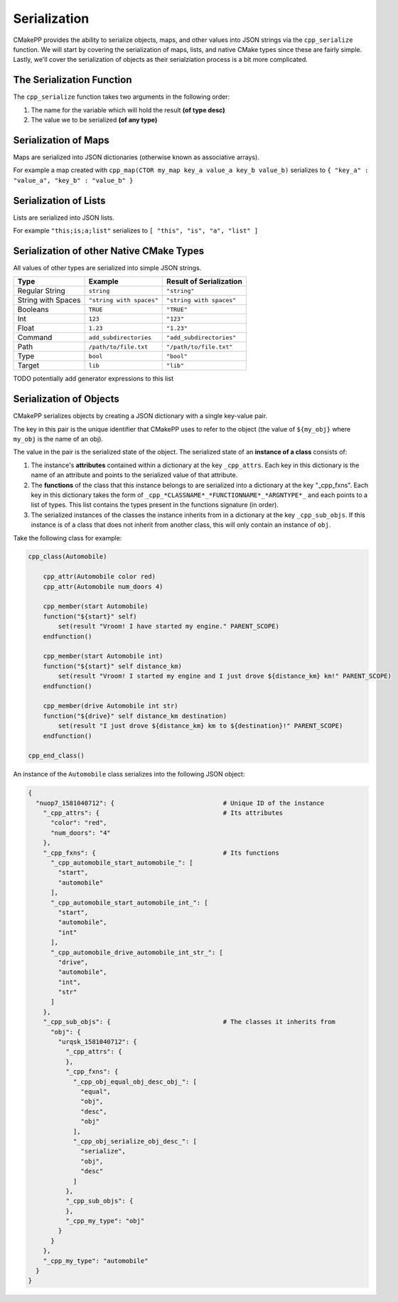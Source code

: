 *************
Serialization
*************

CMakePP provides the ability to serialize objects, maps, and other values into
JSON strings via the ``cpp_serialize`` function. We will start by covering the
serialization of maps, lists, and native CMake types since these are fairly
simple. Lastly, we'll cover the serialization of objects as their serialziation
process is a bit more complicated.

The Serialization Function
==========================

The ``cpp_serialize`` function takes two arguments in the following order:

1. The name for the variable which will hold the result **(of type desc)**
2. The value we to be serialized **(of any type)**

Serialization of Maps
=====================

Maps are serialized into JSON dictionaries (otherwise known as associative
arrays).

For example a map created with
``cpp_map(CTOR my_map key_a value_a key_b value_b)`` serializes to
``{ "key_a" : "value_a", "key_b" : "value_b" }``

Serialization of Lists
======================

Lists are serialized into JSON lists.

For example ``"this;is;a;list"`` serializes to
``[ "this", "is", "a", "list" ]``

Serialization of other Native CMake Types
=========================================

All values of other types are serialized into simple JSON strings.

+--------------------+--------------------------+--------------------------+
| Type               | Example                  | Result of Serialization  |
+====================+==========================+==========================+
| Regular String     | ``string``               | ``"string"``             |
+--------------------+--------------------------+--------------------------+
| String with Spaces | ``"string with spaces"`` | ``"string with spaces"`` |
+--------------------+--------------------------+--------------------------+
| Booleans           | ``TRUE``                 | ``"TRUE"``               |
+--------------------+--------------------------+--------------------------+
| Int                | ``123``                  | ``"123"``                |
+--------------------+--------------------------+--------------------------+
| Float              | ``1.23``                 | ``"1.23"``               |
+--------------------+--------------------------+--------------------------+
| Command            | ``add_subdirectories``   | ``"add_subdirectories"`` |
+--------------------+--------------------------+--------------------------+
| Path               | ``/path/to/file.txt``    | ``"/path/to/file.txt"``  |
+--------------------+--------------------------+--------------------------+
| Type               | ``bool``                 | ``"bool"``               |
+--------------------+--------------------------+--------------------------+
| Target             | ``lib``                  | ``"lib"``                |
+--------------------+--------------------------+--------------------------+

TODO potentially add generator expressions to this list

Serialization of Objects
========================

CMakePP serializes objects by creating a JSON dictionary with a single
key-value pair.

The key in this pair is the unique identifier that CMakePP uses
to refer to the object (the value of ``${my_obj}`` where ``my_obj`` is the name
of an obj).

The value in the pair is the serialized state of the object. The serialized
state of an **instance of a class** consists of:

1. The instance's **attributes** contained within a dictionary at the key
   ``_cpp_attrs``. Each key in this dictionary is the name of an attribute and
   points to the serialized value of that attribute.
2. The **functions** of the class that this instance belongs to are serialized into
   a dictionary at the key "_cpp_fxns". Each key in this dictionary takes the
   form of ``_cpp_*CLASSNAME*_*FUNCTIONNAME*_*ARGNTYPE*_`` and each points to
   a list of types. This list contains the types present in the functions
   signature (in order).
3. The serialized instances of the classes the instance inherits from in a
   dictionary at the key ``_cpp_sub_objs``. If this instance is of a class
   that does not inherit from another class, this will only contain an
   instance of ``obj``.

Take the following class for example:

.. code-block:: cmake

  cpp_class(Automobile)

      cpp_attr(Automobile color red)
      cpp_attr(Automobile num_doors 4)

      cpp_member(start Automobile)
      function("${start}" self)
          set(result "Vroom! I have started my engine." PARENT_SCOPE)
      endfunction()

      cpp_member(start Automobile int)
      function("${start}" self distance_km)
          set(result "Vroom! I started my engine and I just drove ${distance_km} km!" PARENT_SCOPE)
      endfunction()

      cpp_member(drive Automobile int str)
      function("${drive}" self distance_km destination)
          set(result "I just drove ${distance_km} km to ${destination}!" PARENT_SCOPE)
      endfunction()

  cpp_end_class()

An instance of the ``Automobile`` class serializes into the following JSON
object:

.. code-block:: JSON

  {
    "nuop7_1581040712": {                             # Unique ID of the instance
      "_cpp_attrs": {                                 # Its attributes
        "color": "red",
        "num_doors": "4"
      },
      "_cpp_fxns": {                                  # Its functions
        "_cpp_automobile_start_automobile_": [
          "start",
          "automobile"
        ],
        "_cpp_automobile_start_automobile_int_": [
          "start",
          "automobile",
          "int"
        ],
        "_cpp_automobile_drive_automobile_int_str_": [
          "drive",
          "automobile",
          "int",
          "str"
        ]
      },
      "_cpp_sub_objs": {                              # The classes it inherits from
        "obj": {
          "urqsk_1581040712": {
            "_cpp_attrs": {
            },
            "_cpp_fxns": {
              "_cpp_obj_equal_obj_desc_obj_": [
                "equal",
                "obj",
                "desc",
                "obj"
              ],
              "_cpp_obj_serialize_obj_desc_": [
                "serialize",
                "obj",
                "desc"
              ]
            },
            "_cpp_sub_objs": {
            },
            "_cpp_my_type": "obj"
          }
        }
      },
      "_cpp_my_type": "automobile"
    }
  }
